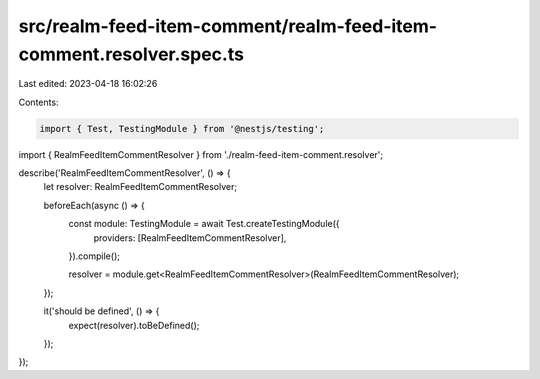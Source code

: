 src/realm-feed-item-comment/realm-feed-item-comment.resolver.spec.ts
====================================================================

Last edited: 2023-04-18 16:02:26

Contents:

.. code-block:: ts

    import { Test, TestingModule } from '@nestjs/testing';

import { RealmFeedItemCommentResolver } from './realm-feed-item-comment.resolver';

describe('RealmFeedItemCommentResolver', () => {
  let resolver: RealmFeedItemCommentResolver;

  beforeEach(async () => {
    const module: TestingModule = await Test.createTestingModule({
      providers: [RealmFeedItemCommentResolver],
    }).compile();

    resolver = module.get<RealmFeedItemCommentResolver>(RealmFeedItemCommentResolver);
  });

  it('should be defined', () => {
    expect(resolver).toBeDefined();
  });
});


